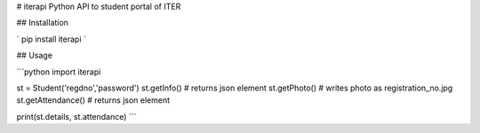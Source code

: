 # iterapi
Python API to student portal of ITER

## Installation

` pip install iterapi `

## Usage

```python
import iterapi

st = Student('regdno','password')
st.getInfo() # returns json element
st.getPhoto() # writes photo as registration_no.jpg
st.getAttendance() # returns json element

print(st.details, st.attendance)
```

